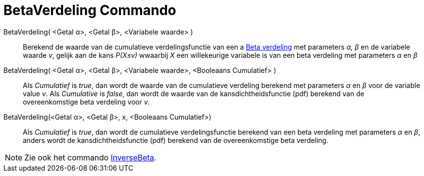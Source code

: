 = BetaVerdeling Commando
:page-en: commands/BetaDist
ifdef::env-github[:imagesdir: /en/modules/ROOT/assets/images]

BetaVerdeling( <Getal α>, <Getal β>, <Variabele waarde> )::
  Berekend de waarde van de cumulatieve verdelingsfunctie van een a https://nl.wikipedia.org/wiki/B%C3%A8taverdeling[Beta verdeling] met parameters _α, β_ en de variabele waarde _v_, 
  gelijk aan de kans _P(X≤v)_ wwaarbij _X_ een willekeurige variabele is van een beta verdeling met parameters _α_ en _β_

BetaVerdeling( <Getal α>, <Getal β>, <Variabele waarde>, <Booleaans Cumulatief> )::
  Als _Cumulatief_ is _true_, dan wordt de waarde van de cumulatieve verdeling berekend met parameters _α_ en _β_ voor de variable value _v_. 
  Als _Cumulative_ is _false_, dan wordt de waarde van de kansdichtheidsfunctie (pdf) berekend van de overeenkomstige beta verdeling voor _v_.


BetaVerdeling(<Getal α>, <Getal β>, x, <Booleaans Cumulatief>)::
  Als _Cumulatief_ is _true_, dan wordt de cumulatieve verdelingsfunctie berekend van een beta verdeling met parameters _α_ en _β_, 
  anders wordt de kansdichtheidsfunctie (pdf) berekend van de overeenkomstige beta verdeling.

[NOTE]
====
Zie ook het commando xref:/commands/InverseBeta.adoc[InverseBeta].
====
